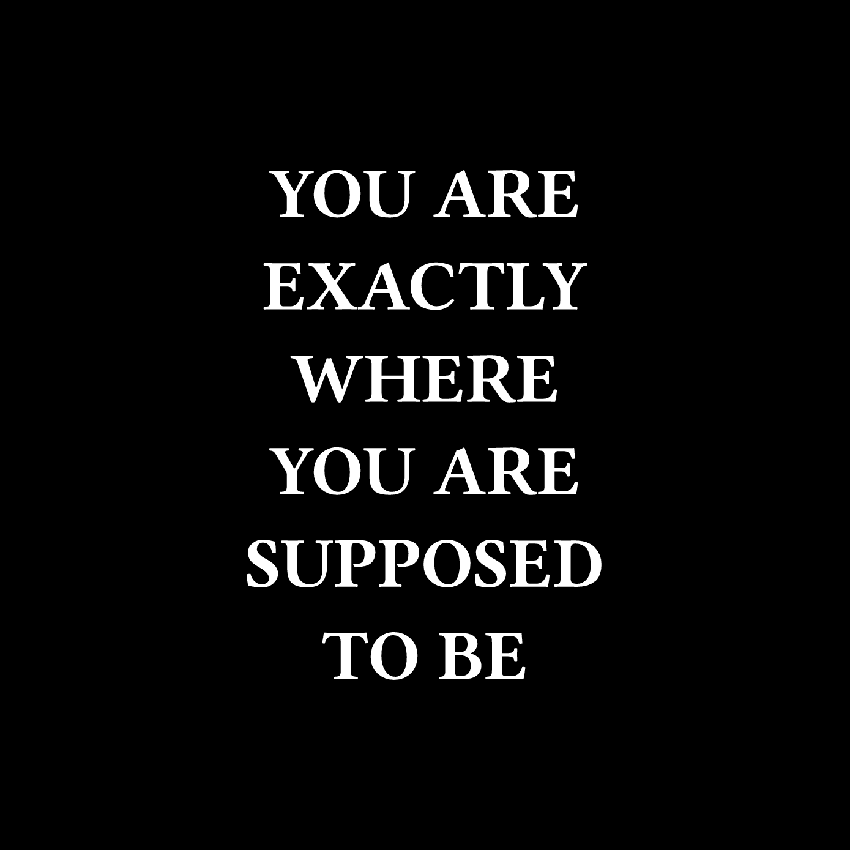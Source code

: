 #set page(width: 500pt, height: 500pt, fill: black)

#set text(font: "Fira Code", weight: "semibold", size: 42pt, fill: white)

#set rect(width: 100%, height: 100%, inset: 0pt, outset: 0pt, stroke: none)

#set align(center + horizon)

YOU ARE
#linebreak()
EXACTLY
#linebreak()
WHERE
#linebreak()
YOU ARE
#linebreak()
SUPPOSED
#linebreak()
TO BE
#linebreak()

